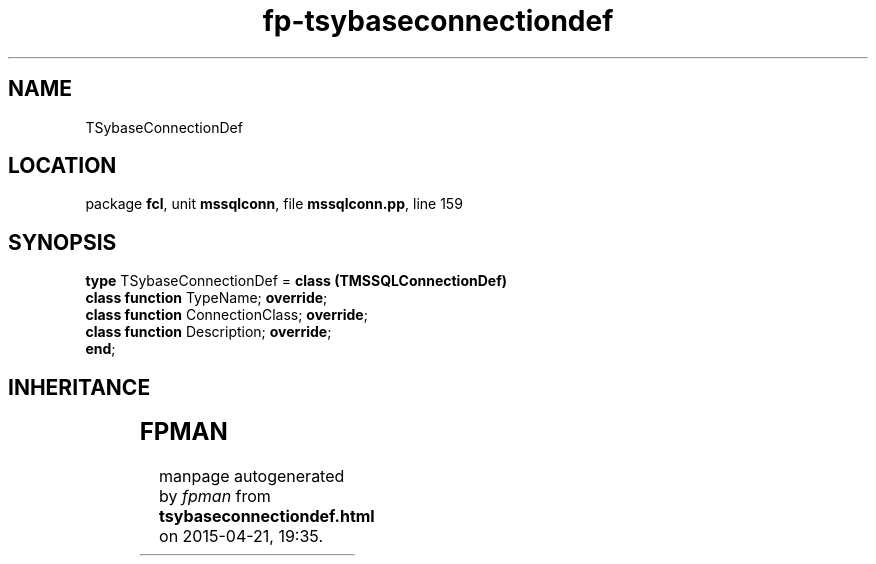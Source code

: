 .\" file autogenerated by fpman
.TH "fp-tsybaseconnectiondef" 3 "2014-03-14" "fpman" "Free Pascal Programmer's Manual"
.SH NAME
TSybaseConnectionDef
.SH LOCATION
package \fBfcl\fR, unit \fBmssqlconn\fR, file \fBmssqlconn.pp\fR, line 159
.SH SYNOPSIS
\fBtype\fR TSybaseConnectionDef = \fBclass (TMSSQLConnectionDef)\fR
  \fBclass function\fR TypeName; \fBoverride\fR;
  \fBclass function\fR ConnectionClass; \fBoverride\fR;
  \fBclass function\fR Description; \fBoverride\fR;
.br
\fBend\fR;
.SH INHERITANCE
.TS
l l
l l
l l
l l
l l.
\fBTSybaseConnectionDef\fR	
\fBTMSSQLConnectionDef\fR	
\fBTConnectionDef\fR	Connection type definition class
\fBTPersistent\fR, \fBIFPObserved\fR	
\fBTObject\fR	
.TE
.SH FPMAN
manpage autogenerated by \fIfpman\fR from \fBtsybaseconnectiondef.html\fR on 2015-04-21, 19:35.

